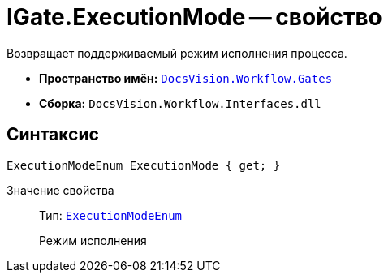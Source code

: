 = IGate.ExecutionMode -- свойство

Возвращает поддерживаемый режим исполнения процесса.

* *Пространство имён:* `xref:api/DocsVision/Workflow/Gates/Gates_NS.adoc[DocsVision.Workflow.Gates]`
* *Сборка:* `DocsVision.Workflow.Interfaces.dll`

== Синтаксис

[source,csharp]
----
ExecutionModeEnum ExecutionMode { get; }
----

Значение свойства::
Тип: `xref:api/DocsVision/Workflow/Objects/ExecutionModeEnum_EN.adoc[ExecutionModeEnum]`
+
Режим исполнения
